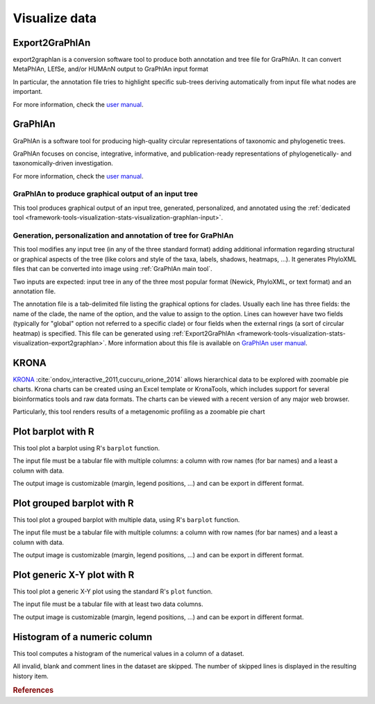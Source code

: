 .. _framework-tools-visualization-stats-visualization:

==============
Visualize data
==============

.. _framework-tools-visualization-stats-visualization-export2graphlan:

Export2GraPhlAn
================

export2graphlan is a conversion software tool to produce both annotation and tree file for GraPhlAn. It can convert MetaPhlAn, LEfSe, and/or HUMAnN output to GraPhlAn input format

In particular, the annotation file tries to highlight specific sub-trees deriving automatically from input file what nodes are important.

For more information, check the `user manual <https://bitbucket.org/CibioCM/export2graphlan/overview/>`_.

.. _framework-tools-visualization-stats-visualization-graphlan:

GraPhlAn
========

GraPhlAn is a software tool for producing high-quality circular representations of taxonomic and phylogenetic trees.

GraPhlAn focuses on concise, integrative, informative, and publication-ready representations of phylogenetically- and taxonomically-driven investigation.

For more information, check the `user manual <https://bitbucket.org/nsegata/graphlan/overview>`_.

.. _framework-tools-visualization-stats-visualization-graphlan-graphlan:

GraPhlAn to produce graphical output of an input tree
-----------------------------------------------------

This tool produces graphical output of an input tree, generated, personalized, and annotated using the :ref:`dedicated tool <framework-tools-visualization-stats-visualization-graphlan-input>`.

.. _framework-tools-visualization-stats-visualization-graphlan-input:

Generation, personalization and annotation of tree for GraPhlAn
---------------------------------------------------------------

This tool modifies any input tree (in any of the three standard format) adding additional information regarding structural or graphical aspects of the tree (like colors and style of the taxa, labels, shadows, heatmaps, ...). It generates PhyloXML files that can be converted into image using :ref:`GraPhlAn main tool`.

Two inputs are expected: input tree in any of the three most popular format (Newick, PhyloXML, or text format) and an annotation file.

The annotation file is a tab-delimited file listing the graphical options for clades. Usually each line has three fields: the name of the clade, the name of the option, and the value to assign to the option. Lines can however have two fields (typically for "global" option not referred to a specific clade) or four fields when the external rings (a sort of circular heatmap) is specified. This file can be generated using :ref:`Export2GraPhlAn <framework-tools-visualization-stats-visualization-export2graphlan>`. More information about this file is available on `GraPhlAn user manual <https://bitbucket.org/nsegata/graphlan/overview>`_.

.. _framework-tools-visualization-stats-visualization-krona:

KRONA
=====

`KRONA <https://github.com/marbl/Krona/wiki>`_ :cite:`ondov_interactive_2011,cuccuru_orione_2014` allows hierarchical data to be explored with zoomable pie charts. Krona charts can be created using an Excel template or KronaTools, which includes support for several bioinformatics tools and raw data formats. The charts can be viewed with a recent version of any major web browser.

Particularly, this tool renders results of a metagenomic profiling as a zoomable pie chart

.. _framework-tools-visualization-stats-visualization-barplot:

Plot barplot with R
===================

This tool plot a barplot using R's ``barplot`` function.

The input file must be a tabular file with multiple columns: a column with row names (for bar names) and a least a column with data.

The output image is customizable (margin, legend positions, ...) and can be export in different format.

.. _framework-tools-visualization-stats-visualization-gbarplot:

Plot grouped barplot with R
===========================

This tool plot a grouped barplot with multiple data, using R's ``barplot`` function.

The input file must be a tabular file with multiple columns: a column with row names (for bar names) and a least a column with data.

The output image is customizable (margin, legend positions, ...) and can be export in different format.

.. _framework-tools-visualization-stats-visualization-xy:

Plot generic X-Y plot with R
============================

This tool plot a generic X-Y plot using the standard R's ``plot`` function.

The input file must be a tabular file with at least two data columns.

The output image is customizable (margin, legend positions, ...) and can be export in different format.

.. _framework-tools-visualization-stats-visualization-histo:

Histogram of a numeric column
=============================

This tool computes a histogram of the numerical values in a column of a dataset.

All invalid, blank and comment lines in the dataset are skipped. The number of skipped lines is displayed in the resulting history item.

.. rubric:: References

.. bibliography:: /assets/references.bib
   :cited:
   :style: plain
   :filter: docname in docnames

